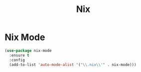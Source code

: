 #+TITLE: Nix
#+PROPERTY: header-args      :tangle "../config-elisp/nix.el"
* Nix Mode
#+BEGIN_SRC emacs-lisp
(use-package nix-mode
  :ensure t
  :config
  (add-to-list 'auto-mode-alist '("\\.nix\\'" . nix-mode)))
#+END_SRC
